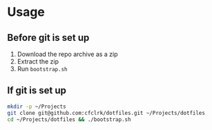 * Usage

** Before git is set up

1. Download the repo archive as a zip
2. Extract the zip
3. Run =bootstrap.sh=

** If git is set up

#+begin_src sh
  mkdir -p ~/Projects
  git clone git@github.com:cfclrk/dotfiles.git ~/Projects/dotfiles
  cd ~/Projects/dotfiles && ./bootstrap.sh
#+end_src
